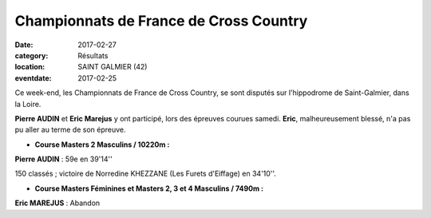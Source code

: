 Championnats de France de Cross Country
=======================================

:date: 2017-02-27
:category: Résultats
:location: SAINT GALMIER (42)
:eventdate: 2017-02-25

.. image:: http://assets.acr-dijon.org/francecross2017.jpg

Ce week-end, les Championnats de France de Cross Country, se sont disputés sur l'hippodrome de Saint-Galmier, dans la Loire.

**Pierre AUDIN** et **Eric Marejus** y ont participé, lors des épreuves courues samedi. **Eric**, malheureusement blessé, n'a pas pu aller au terme de son épreuve.

- **Course Masters 2 Masculins / 10220m :**

**Pierre AUDIN** : 59e en 39'14''

150 classés ; victoire de Norredine KHEZZANE (Les Furets d'Eiffage) en 34'10''.

- **Course Masters Féminines et Masters 2, 3 et 4 Masculins / 7490m :**

**Eric MAREJUS** : Abandon
